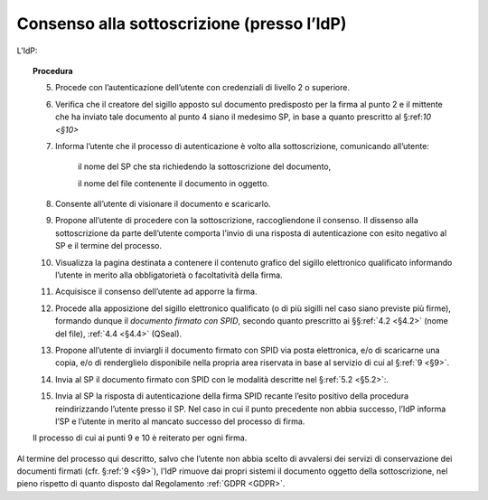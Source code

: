 .. _`§3.2`:

Consenso alla sottoscrizione (presso l’IdP)
===========================================

L’IdP:

.. topic:: Procedura
   :class: procedure
   
   5.  Procede con l’autenticazione dell’utente con credenziali di livello
       2 o superiore.
       
   6.  Verifica che il creatore del sigillo apposto sul documento predisposto
       per la firma al punto 2 e il mittente che ha inviato tale documento al
       punto 4 siano il medesimo SP, in base a quanto prescritto al §:ref:`10 <§10>`
   
   7.  Informa l’utente che il processo di autenticazione è volto alla
       sottoscrizione, comunicando all’utente:
   
          il nome del SP che sta richiedendo la sottoscrizione del
          documento,
   
          il nome del file contenente il documento in oggetto.
   
   8.  Consente all’utente di visionare il documento e scaricarlo.
   
   9.  Propone all’utente di procedere con la sottoscrizione, raccogliendone il consenso.
       Il dissenso alla sottoscrizione da parte dell’utente comporta l’invio di una
       risposta di autenticazione con esito negativo al SP e il termine del
       processo.
   
   10. Visualizza la pagina destinata a contenere il contenuto grafico del
       sigillo elettronico qualificato informando l’utente in merito alla
       obbligatorietà o facoltatività della firma.
   
   11. Acquisisce il consenso dell’utente ad apporre la firma.
   
   12. Procede alla apposizione del sigillo elettronico qualificato (o di
       più sigilli nel caso siano previste più firme), formando dunque il 
       *documento firmato con SPID*, secondo quanto prescritto ai
       §§\ :ref:`4.2 <§4.2>` (nome del file), :ref:`4.4 <§4.4>` (QSeal).
   
   13. Propone all’utente di inviargli il documento firmato con SPID via
       posta elettronica, e/o di scaricarne una copia, e/o di renderglielo
       disponibile nella propria area riservata in base al servizio di cui
       al §\ :ref:`9 <§9>`.
   
   14. Invia al SP il documento firmato con SPID con le modalità descritte
       nel §\ :ref:`5.2 <§5.2>`:.
   
   15. Invia al SP la risposta di autenticazione della firma SPID recante
       l’esito positivo della procedura reindirizzando l’utente presso il
       SP. Nel caso in cui il punto precedente non abbia successo, l’IdP
       informa l’SP e l’utente in merito al mancato successo del processo
       di firma.
   
   Il processo di cui ai punti 9 e 10 è reiterato per ogni firma.

Al termine del processo qui descritto, salvo che l’utente non abbia
scelto di avvalersi dei servizi di conservazione dei documenti firmati
(cfr. §\ :ref:`9 <§9>`), l’IdP rimuove dai propri sistemi il documento oggetto della
sottoscrizione, nel pieno rispetto di quanto disposto dal Regolamento
:ref:`GDPR <GDPR>`.


.. forum_italia::
   :topic_id: 12104
   :scope: document
